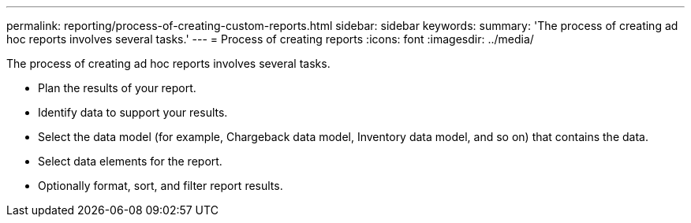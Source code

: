 ---
permalink: reporting/process-of-creating-custom-reports.html
sidebar: sidebar
keywords: 
summary: 'The process of creating ad hoc reports involves several tasks.'
---
= Process of creating reports
:icons: font
:imagesdir: ../media/

[.lead]
The process of creating ad hoc reports involves several tasks.

* Plan the results of your report.
* Identify data to support your results.
* Select the data model (for example, Chargeback data model, Inventory data model, and so on) that contains the data.
* Select data elements for the report.
* Optionally format, sort, and filter report results.
